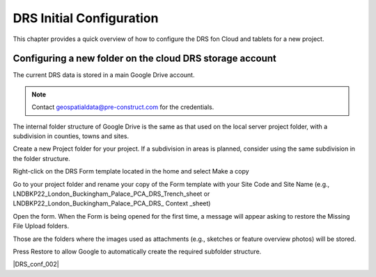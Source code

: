 .. Purpose: This chapter aims to describe how the user starts to use QGIS. It
.. should be kept short with only few steps to get QGIS working with two layers.

.. _`label.getstarted`:

***************
DRS Initial Configuration
***************

This chapter provides a quick overview of how to configure the DRS fon Cloud and tablets for  a new project.

.. index:: Installation
.. _`label_installation`:

Configuring a new folder on the cloud DRS storage account
----------------------

The current DRS data is stored in a main Google Drive account.

.. note:: 
   Contact geospatialdata@pre-construct.com for the credentials.	

The internal folder structure of Google Drive is the same as that used on the local server project folder, with a subdivision in counties, towns and sites.

Create a new Project folder for your project. If a subdivision in areas is planned, consider using the same subdivision in the folder structure.

Right-click on the DRS Form template located in the home and select Make a copy

.. image:: images/DRS_initial_configuration_001.jpg
   :width: 600
   :align: center

Go to your project folder and rename your copy of the Form template with your Site Code and Site Name (e.g., LNDBKP22_London_Buckingham_Palace_PCA_DRS_Trench_sheet or LNDBKP22_London_Buckingham_Palace_PCA_DRS_ Context _sheet)

Open the form. When the Form is being opened for the first time, a message will appear asking to restore the Missing File Upload folders.

Those are the folders where the images used as attachments (e.g., sketches or feature overview photos) will be stored.

Press Restore to allow Google to automatically create the required subfolder structure.

|DRS_conf_002|

			

   
.. |DRS_conf_002| image:: images/DRS_initial_configuration_002.jpg
   :width: 400
   :align: center
